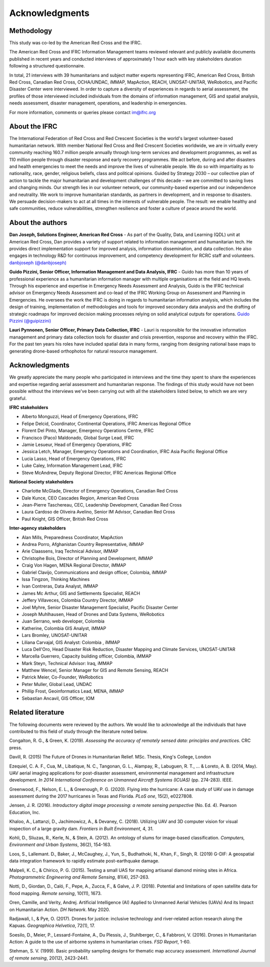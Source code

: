 ###############
Acknowledgments
###############

***********
Methodology
***********

This study was co-led by the American Red Cross and the IFRC.

The American Red Cross and IFRC Information Management teams reviewed relevant and publicly available documents published in recent years and conducted interviews of approximately 1 hour each with key stakeholders duration following a structured questionnaire.

In total, 21 interviews with 39 humanitarians and subject matter experts representing IFRC, American Red Cross, British Red Cross, Canadian Red Cross, OCHA/UNDAC, iMMAP, MapAction, REACH, UNOSAT-UNITAR, WeRobotics, and Pacific Disaster Center were interviewed. In order to capture a diversity of experiences in regards to aerial assessment, the profiles of those interviewed included individuals from the domains of information management, GIS and spatial analysis, needs assessment, disaster management, operations, and leadership in emergencies.

For more information, comments or queries please contact im@ifrc.org

**************
About the IFRC
**************

The International Federation of Red Cross and Red Crescent Societies is the world's largest volunteer-based humanitarian network. With member National Red Cross and Red Crescent Societies worldwide, we are in virtually every community reaching 160.7 million people annually through long-term services and development programmes, as well as 110 million people through disaster response and early recovery programmes. We act before, during and after disasters and health emergencies to meet the needs and improve the lives of vulnerable people. We do so with impartiality as to nationality, race, gender, religious beliefs, class and political opinions. Guided by Strategy 2030 – our collective plan of action to tackle the major humanitarian and development challenges of this decade – we are committed to saving lives and changing minds. Our strength lies in our volunteer network, our community-based expertise and our independence and neutrality. We work to improve humanitarian standards, as partners in development, and in response to disasters. We persuade decision-makers to act at all times in the interests of vulnerable people. The result: we enable healthy and safe communities, reduce vulnerabilities, strengthen resilience and foster a culture of peace around the world.

*****************
About the authors
*****************

**Dan Joseph, Solutions Engineer, American Red Cross** - As part of the Quality, Data, and Learning (QDL) unit at American Red Cross, Dan provides a variety of support related to information management and humanitarian tech. He provides direct implementation support for improved analysis, information dissemination, and data collection. He also engages in technology R&D for continuous improvement, and competency development for RCRC staff and volunteers.
`danbjoseph (@danbjoseph) <https://twitter.com/danbjoseph>`_

**Guido Pizzini, Senior Officer, Information Management and Data Analysis, IFRC** - Guido has more than 10 years of professional experience as a humanitarian information manager with multiple organisations at the field and HQ levels. Through his experience and expertise in Emergency Needs Assessment and Analysis, Guido is the IFRC technical advisor on Emergency Needs Assessment and co-lead of the IFRC Working Group on Assessment and Planning in Emergencies. He oversees the work the IFRC is doing in regards to humanitarian information analysis, which includes the design of training, implementation of methodologies and tools for improved secondary data analysis and the drafting of strategic roadmaps for improved decision making processes relying on solid analytical outputs for operations.
`Guido Pizzini (@guipizzini) <https://twitter.com/guipizzini>`_

**Lauri Pynnonen, Senior Officer, Primary Data Collection, IFRC** - Lauri is responsible for the innovative information management and primary data collection tools for disaster and crisis prevention, response and recovery within the IFRC. For the past ten years his roles have included spatial data in many forms, ranging from designing national base maps to generating drone-based orthophotos for natural resource management. 

***************
Acknowledgments
***************

We greatly appreciate the many people who participated in interviews and the time they spent to share the experiences and expertise regarding aerial assessment and humanitarian response. The findings of this study would have not been possible without the interviews we've been carrying out with all the stakeholders listed below, to which we are very grateful.

**IFRC stakeholders**

* Alberto Monguzzi, Head of Emergency Operations, IFRC
* Felipe Delcid, Coordinator, Continental Operations, IFRC Americas Regional Office
* Florent Del Pinto, Manager, Emergency Operations Centre, IFRC
* Francisco (Paco) Maldonado, Global Surge Lead, IFRC
* Jamie Lesueur, Head of Emergency Operations, IFRC
* Jessica Letch, Manager, Emergency Operations and Coordination, IFRC Asia Pacific Regional Office
* Lucia Lasso, Head of Emergency Operations, IFRC
* Luke Caley, Information Management Lead, IFRC
* Steve McAndrew, Deputy Regional Director, IFRC Americas Regional Office

**National Society stakeholders**

* Charlotte McGlade, Director of Emergency Operations, Canadian Red Cross
* Dale Kunce, CEO Cascades Region, American Red Cross
* Jean-Pierre Taschereau, CEC, Leadership Development, Canadian Red Cross
* Laura Cardoso de Oliveira Avelino, Senior IM Advisor, Canadian Red Cross
* Paul Knight, GIS Officer, British Red Cross

**Inter-agency stakeholders**

* Alan Mills, Preparedness Coordinator, MapAction
* Andrea Porro, Afghanistan Country Representative, iMMAP
* Arie Claassens, Iraq Technical Advisor, iMMAP
* Christophe Bois, Director of Planning and Development, iMMAP
* Craig Von Hagen, MENA Regional Director, iMMAP
* Gabriel Clavijo, Communications and design officer, Colombia, iMMAP
* Issa Tingzon, Thinking Machines
* Ivan Contreras, Data Analyst, iMMAP
* James Mc Arthur, GIS and Settlements Specialist, REACH
* Jeffery Villaveces, Colombia Country Director, iMMAP
* Joel Myhre, Senior Disaster Management Specialist, Pacific Disaster Center
* Joseph Muhlhausen, Head of Drones and Data Systems, WeRobotics
* Juan Serrano, web developer, Colombia
* Katherine, Colombia GIS Analyst, iMMAP
* Lars Bromley, UNOSAT-UNITAR
* Liliana Carvajal, GIS Analyst: Colombia , iMMAP
* Luca Dell'Oro, Head Disaster Risk Reduction, Disaster Mapping and Climate Services, UNOSAT-UNITAR
* Marcella Guerrero, Capacity building officer, Colombia, iMMAP 
* Mark Steyn, Technical Advisor: Iraq, iMMAP
* Matthew Wencel, Senior Manager for GIS and Remote Sensing, REACH
* Patrick Meier, Co-Founder, WeRobotics
* Peter Muller, Global Lead, UNDAC
* Phillip Frost, Geoinformatics Lead, MENA, iMMAP
* Sebastian Ancavil, GIS Officer, IOM

******************
Related literature
******************

The following documents were reviewed by the authors. We would like to acknowledge all the individuals that have contributed to this field of study through the literature noted below.

Congalton, R. G., & Green, K. (2019). *Assessing the accuracy of remotely sensed data: principles and practices*. CRC press.

Davill, R. (2015) The Future of Drones in Humanitarian Relief. MSc. Thesis, King's College, London

Ezequiel, C. A. F., Cua, M., Libatique, N. C., Tangonan, G. L., Alampay, R., Labuguen, R. T., ... & Loreto, A. B. (2014, May). UAV aerial imaging applications for post-disaster assessment, environmental management and infrastructure development. *In 2014 International Conference on Unmanned Aircraft Systems (ICUAS)* (pp. 274-283). IEEE.

Greenwood, F., Nelson, E. L., & Greenough, P. G. (2020). Flying into the hurricane: A case study of UAV use in damage assessment during the 2017 hurricanes in Texas and Florida. *PLoS one*, 15(2), e0227808.

Jensen, J. R. (2016). *Introductory digital image processing: a remote sensing perspective* (No. Ed. 4). Pearson Education, Inc.

Khaloo, A., Lattanzi, D., Jachimowicz, A., & Devaney, C. (2018). Utilizing UAV and 3D computer vision for visual inspection of a large gravity dam. *Frontiers in Built Environment*, 4, 31.

Kohli, D., Sliuzas, R., Kerle, N., & Stein, A. (2012). An ontology of slums for image-based classification. *Computers, Environment and Urban Systems*, 36(2), 154-163.

Loos, S., Lallemant. D., Baker, J., McCaughey, J., Yun, S., Budhathoki, N., Khan, F., Singh, R. (2019) G-DIF: A geospatial data integration framework to rapidly estimate post-earthquake damage.

Malpeli, K. C., & Chirico, P. G. (2015). Testing a small UAS for mapping artisanal diamond mining sites in Africa. *Photogrammetric Engineering and Remote Sensing*, 81(4), 257-263.

Notti, D., Giordan, D., Caló, F., Pepe, A., Zucca, F., & Galve, J. P. (2018). Potential and limitations of open satellite data for flood mapping. *Remote sensing*, 10(11), 1673.

Oren, Camille, and Verity, Andrej. Artificial Intelligence (AI) Applied to Unmanned Aerial Vehicles (UAVs) And its Impact on Humanitarian Action. *DH Network*. May 2020.

Radjawali, I., & Pye, O. (2017). Drones for justice: inclusive technology and river-related action research along the Kapuas. *Geographica Helvetica*, 72(1), 17.

Soesilo, D., Meier, P., Lessard-Fontaine, A., Du Plessis, J., Stuhlberger, C., & Fabbroni, V. (2016). Drones in Humanitarian Action: A guide to the use of airborne systems in humanitarian crises. *FSD Report*, 1-60.

Stehman, S. V. (1999). Basic probability sampling designs for thematic map accuracy assessment. *International Journal of remote sensing*, 20(12), 2423-2441.
